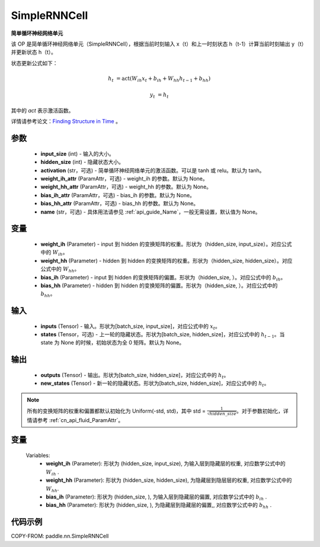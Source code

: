 .. _cn_api_paddle_nn_layer_rnn_SimpleRNNCell:

SimpleRNNCell
-------------------------------

.. py:class:: paddle.nn.SimpleRNNCell(input_size, hidden_size, activation="tanh", weight_ih_attr=None, weight_hh_attr=None, bias_ih_attr=None, bias_hh_attr=None, name=None)



**简单循环神经网络单元**

该 OP 是简单循环神经网络单元（SimpleRNNCell），根据当前时刻输入 x（t）和上一时刻状态 h（t-1）计算当前时刻输出 y（t）并更新状态 h（t）。

状态更新公式如下：

.. math::

        h_{t} & = \mathrm{act}(W_{ih}x_{t} + b_{ih} + W_{hh}h_{t-1} + b_{hh})

        y_{t} & = h_{t}

其中的 `act` 表示激活函数。

详情请参考论文：`Finding Structure in Time <https://onlinelibrary.wiley.com/doi/pdf/10.1207/s15516709cog1402_1>`_ 。

参数
::::::::::::

    - **input_size** (int) - 输入的大小。
    - **hidden_size** (int) - 隐藏状态大小。
    - **activation** (str，可选) - 简单循环神经网络单元的激活函数。可以是 tanh 或 relu。默认为 tanh。
    - **weight_ih_attr** (ParamAttr，可选) - weight_ih 的参数。默认为 None。
    - **weight_hh_attr** (ParamAttr，可选) - weight_hh 的参数。默认为 None。
    - **bias_ih_attr** (ParamAttr，可选) - bias_ih 的参数。默认为 None。
    - **bias_hh_attr** (ParamAttr，可选) - bias_hh 的参数。默认为 None。
    - **name** (str，可选) - 具体用法请参见 :ref:`api_guide_Name`，一般无需设置，默认值为 None。

变量
::::::::::::

    - **weight_ih** (Parameter) - input 到 hidden 的变换矩阵的权重。形状为（hidden_size, input_size）。对应公式中的 :math:`W_{ih}`。
    - **weight_hh** (Parameter) - hidden 到 hidden 的变换矩阵的权重。形状为（hidden_size, hidden_size）。对应公式中的 :math:`W_{hh}`。
    - **bias_ih** (Parameter) - input 到 hidden 的变换矩阵的偏置。形状为（hidden_size, ）。对应公式中的 :math:`b_{ih}`。
    - **bias_hh** (Parameter) - hidden 到 hidden 的变换矩阵的偏置。形状为（hidden_size, ）。对应公式中的 :math:`b_{hh}`。

输入
::::::::::::

    - **inputs** (Tensor) - 输入。形状为[batch_size, input_size]，对应公式中的 :math:`x_t`。
    - **states** (Tensor，可选) - 上一轮的隐藏状态。形状为[batch_size, hidden_size]，对应公式中的 :math:`h_{t-1}`。当 state 为 None 的时候，初始状态为全 0 矩阵。默认为 None。

输出
::::::::::::

    - **outputs** (Tensor) - 输出。形状为[batch_size, hidden_size]，对应公式中的 :math:`h_{t}`。
    - **new_states** (Tensor) - 新一轮的隐藏状态。形状为[batch_size, hidden_size]，对应公式中的 :math:`h_{t}`。

.. note::
    所有的变换矩阵的权重和偏置都默认初始化为 Uniform(-std, std)，其中 std = :math:`\frac{1}{\sqrt{hidden\_size}}`。对于参数初始化，详情请参考 :ref:`cn_api_fluid_ParamAttr`。

变量
::::::::::::
    Variables:
        - **weight_ih** (Parameter): 形状为 (hidden_size, input_size), 为输入层到隐藏层的权重, 对应数学公式中的 :math:`W_{ih}` .
        - **weight_hh** (Parameter): 形状为 (hidden_size, hidden_size), 为隐藏层到隐层层的权重, 对应数学公式中的 :math:`W_{hh}`.
        - **bias_ih** (Parameter): 形状为 (hidden_size, ), 为输入层到隐藏层的偏置, 对应数学公式中的 :math:`b_{ih}` .
        - **bias_hh** (Parameter): 形状为 (hidden_size, ), 为隐藏层到隐藏层的偏置,, 对应数学公式中的 :math:`b_{hh}` .

代码示例
::::::::::::

COPY-FROM: paddle.nn.SimpleRNNCell
